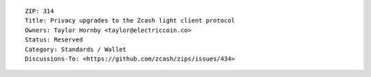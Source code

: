 ::

  ZIP: 314
  Title: Privacy upgrades to the Zcash light client protocol
  Owners: Taylor Hornby <taylor@electriccoin.co>
  Status: Reserved
  Category: Standards / Wallet
  Discussions-To: <https://github.com/zcash/zips/issues/434>
